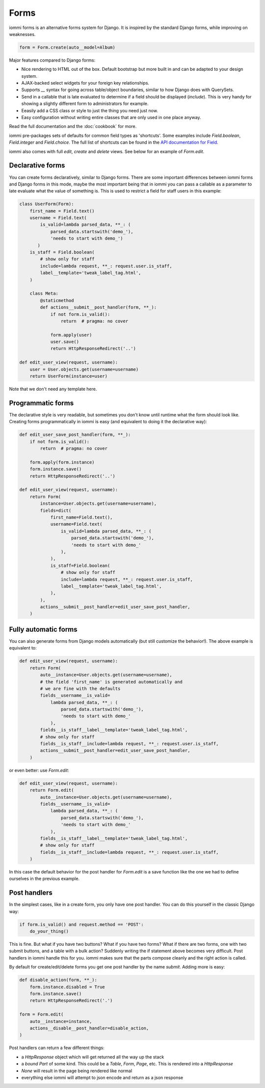 
Forms
=====

iommi forms is an alternative forms system for Django. It is inspired by the standard Django forms, while improving on weaknesses.

.. code-block:: python

    form = Form.create(auto__model=Album)

.. raw:: html

    
        <div class="iframe_collapse" onclick="toggle('98400e7e-e31e-460d-9db7-f6df607365f8', this)">▼ Hide result</div>
        <iframe id="98400e7e-e31e-460d-9db7-f6df607365f8" src="doc_includes/forms/test_forms.html" style="background: white; display: ; width: 100%; min-height: 100px; border: 1px solid gray;"></iframe>
    

Major features compared to Django forms:

- Nice rendering to HTML out of the box. Default bootstrap but more built in and can be adapted to your design system.
- AJAX-backed select widgets for your foreign key relationships.
- Supports `__` syntax for going across table/object boundaries, similar to how Django does with QuerySets.
- Send in a callable that is late evaluated to determine if a field should be displayed (`include`). This is very handy for showing a slightly different form to administrators for example.
- Eeasily add a CSS class or style to just the thing you need just now.
- Easy configuration without writing entire classes that are only used in one place anyway.

Read the full documentation and the :doc:`cookbook` for more.

iommi pre-packages sets of defaults for common field types as 'shortcuts'.
Some examples include `Field.boolean`, `Field.integer` and `Field.choice`.
The full list of shortcuts can be found in the
`API documentation for Field <api.html#iommi.Field>`_.

iommi also comes with full `edit`, `create` and `delete` views. See below for an example of `Form.edit`.


    


Declarative forms
-----------------

You can create forms declaratively, similar to Django forms. There are some important differences between iommi forms and Django forms in this mode, maybe the most important being that in iommi you can pass a callable as a parameter to late evaluate what the value of something is. This is used to restrict a field for staff users in this example:



.. code-block:: python

    class UserForm(Form):
        first_name = Field.text()
        username = Field.text(
            is_valid=lambda parsed_data, **_: (
                parsed_data.startswith('demo_'),
                'needs to start with demo_')
           )
        is_staff = Field.boolean(
            # show only for staff
            include=lambda request, **_: request.user.is_staff,
            label__template='tweak_label_tag.html',
        )

        class Meta:
            @staticmethod
            def actions__submit__post_handler(form, **_):
                if not form.is_valid():
                    return  # pragma: no cover

                form.apply(user)
                user.save()
                return HttpResponseRedirect('..')

    def edit_user_view(request, username):
        user = User.objects.get(username=username)
        return UserForm(instance=user)

.. raw:: html

    
        <div class="iframe_collapse" onclick="toggle('74f8e549-e44f-4c70-ac14-713edb968247', this)">▼ Hide result</div>
        <iframe id="74f8e549-e44f-4c70-ac14-713edb968247" src="doc_includes/forms/test_declarative_forms.html" style="background: white; display: ; width: 100%; min-height: 100px; border: 1px solid gray;"></iframe>
    

Note that we don't need any template here.



Programmatic forms
------------------

The declarative style is very readable, but sometimes you don't know until runtime what the form should look like. Creating forms programmatically in iommi is easy (and equivalent to doing it the declarative way):



.. code-block:: python

    def edit_user_save_post_handler(form, **_):
        if not form.is_valid():
            return  # pragma: no cover

        form.apply(form.instance)
        form.instance.save()
        return HttpResponseRedirect('..')

    def edit_user_view(request, username):
        return Form(
            instance=User.objects.get(username=username),
            fields=dict(
                first_name=Field.text(),
                username=Field.text(
                    is_valid=lambda parsed_data, **_: (
                        parsed_data.startswith('demo_'),
                        'needs to start with demo_'
                    ),
                ),
                is_staff=Field.boolean(
                    # show only for staff
                    include=lambda request, **_: request.user.is_staff,
                    label__template='tweak_label_tag.html',
                ),
            ),
            actions__submit__post_handler=edit_user_save_post_handler,
        )

.. raw:: html

    
        <div class="iframe_collapse" onclick="toggle('87abd96a-711c-4de9-a719-00c62aa2e15a', this)">▼ Hide result</div>
        <iframe id="87abd96a-711c-4de9-a719-00c62aa2e15a" src="doc_includes/forms/test_programmatic_forms.html" style="background: white; display: ; width: 100%; min-height: 100px; border: 1px solid gray;"></iframe>
    


Fully automatic forms
---------------------

You can also generate forms from Django models automatically (but still
customize the behavior!). The above example is equivalent to:


.. code-block:: python

    def edit_user_view(request, username):
        return Form(
            auto__instance=User.objects.get(username=username),
            # the field 'first_name' is generated automatically and
            # we are fine with the defaults
            fields__username__is_valid=
                lambda parsed_data, **_: (
                    parsed_data.startswith('demo_'),
                    'needs to start with demo_'
                ),
            fields__is_staff__label__template='tweak_label_tag.html',
            # show only for staff
            fields__is_staff__include=lambda request, **_: request.user.is_staff,
            actions__submit__post_handler=edit_user_save_post_handler,
        )



or even better: use `Form.edit`:


.. code-block:: python

    def edit_user_view(request, username):
        return Form.edit(
            auto__instance=User.objects.get(username=username),
            fields__username__is_valid=
                lambda parsed_data, **_: (
                    parsed_data.startswith('demo_'),
                    'needs to start with demo_'
                ),
            fields__is_staff__label__template='tweak_label_tag.html',
            # show only for staff
            fields__is_staff__include=lambda request, **_: request.user.is_staff,
        )



In this case the default behavior for the post handler for `Form.edit` is a save function like the one we had to define ourselves in the previous example.





Post handlers
-------------

In the simplest cases, like in a create form, you only have one post handler.
You can do this yourself in the classic Django way:


.. code-block:: python

    if form.is_valid() and request.method == 'POST':
        do_your_thing()


This is fine. But what if you have two buttons? What if you have two forms?
What if there are two forms, one with two submit buttons, and a table with a
bulk action? Suddenly writing the if statement above becomes very difficult.
Post handlers in iommi handle this for you. iommi makes sure that the parts
compose cleanly and the right action is called.

By default for create/edit/delete forms you get one post handler by the name
`submit`. Adding more is easy:


.. code-block:: python

    def disable_action(form, **_):
        form.instance.disabled = True
        form.instance.save()
        return HttpResponseRedirect('.')

    form = Form.edit(
        auto__instance=instance,
        actions__disable__post_handler=disable_action,
    )




Post handlers can return a few different things:

- a `HttpResponse` object which will get returned all the way up the stack
- a *bound* `Part` of some kind. This could be a `Table`, `Form`, `Page`, etc. This is rendered into a `HttpResponse`
- `None` will result in the page being rendered like normal
- everything else iommi will attempt to json encode and return as a json response
